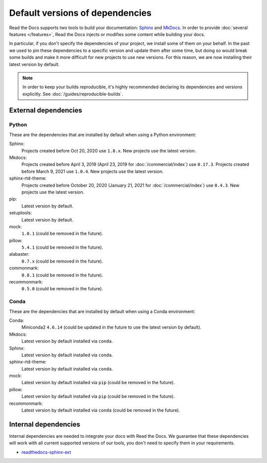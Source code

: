 Default versions of dependencies
================================

Read the Docs supports two tools to build your documentation:
`Sphinx <https://www.sphinx-doc.org/>`__ and `MkDocs <https://www.mkdocs.org/>`__.
In order to provide :doc:`several features </features>`,
Read the Docs injects or modifies some content while building your docs.

In particular, if you don't specify the dependencies of your project,
we install some of them on your behalf.
In the past we used to pin these dependencies to a specific version and update them after some time,
but doing so would break some builds and make it more difficult for new projects to use new versions.
For this reason, we are now installing their latest version by default.

.. note::

   In order to keep your builds reproducible,
   it's highly recommended declaring its dependencies and versions explicitly.
   See :doc:`/guides/reproducible-builds`.

External dependencies
---------------------

Python
~~~~~~

These are the dependencies that are installed by default when using a Python environment:

Sphinx:
  Projects created before Oct 20, 2020 use ``1.8.x``.
  New projects use the latest version.

Mkdocs:
  Projects created before April 3, 2019 (April 23, 2019 for :doc:`/commercial/index`) use ``0.17.3``.
  Projects created before March 9, 2021 use ``1.0.4``.
  New projects use the latest version.

sphinx-rtd-theme:
  Projects created before October 20, 2020 (January 21, 2021 for :doc:`/commercial/index`) use ``0.4.3``.
  New projects use the latest version.

pip:
  Latest version by default.

setuptools:
  Latest version by default.

mock:
  ``1.0.1`` (could be removed in the future).

pillow:
  ``5.4.1`` (could be removed in the future).

alabaster:
  ``0.7.x`` (could be removed in the future).

commonmark:
  ``0.8.1`` (could be removed in the future).

recommonmark:
  ``0.5.0`` (could be removed in the future).

Conda
~~~~~

These are the dependencies that are installed by default when using a Conda environment:

Conda:
   Miniconda2 ``4.6.14``
   (could be updated in the future to use the latest version by default).

Mkdocs:
  Latest version by default installed via ``conda``.

Sphinx:
  Latest version by default installed via ``conda``.

sphinx-rtd-theme:
  Latest version by default installed via ``conda``.

mock:
  Latest version by default installed via ``pip`` (could be removed in the future).

pillow:
  Latest version by default installed via ``pip`` (could be removed in the future).

recommonmark:
  Latest version by default installed via ``conda`` (could be removed in the future).

Internal dependencies
---------------------

Internal dependencies are needed to integrate your docs with Read the Docs.
We guarantee that these dependencies will work with all current supported versions of our tools,
you don't need to specify them in your requirements.

- `readthedocs-sphinx-ext <https://github.com/readthedocs/readthedocs-sphinx-ext>`__
